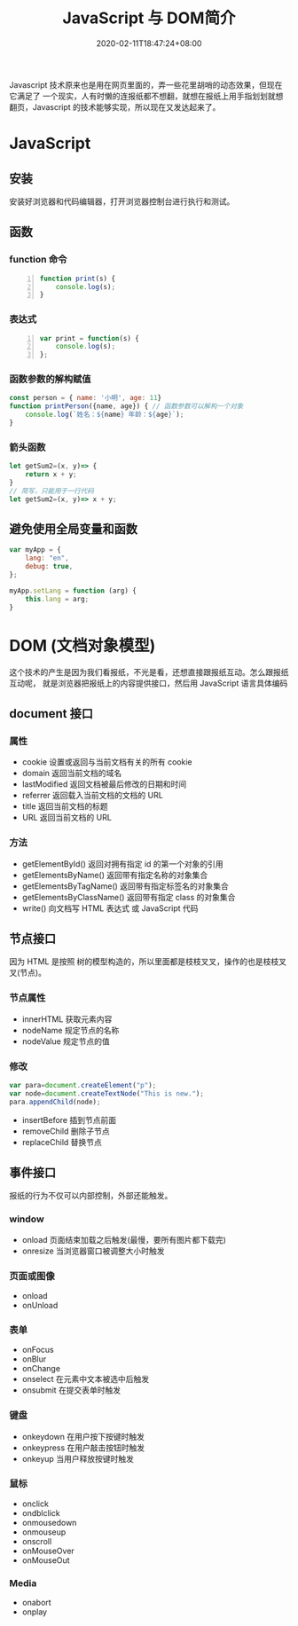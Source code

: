  #+TITLE: JavaScript 与 DOM简介
#+TAGS[]: JavaScript 
#+CATEGORIES[]: 技术
#+DESCRIPTION: JavaScript 简介
#+DATE: 2020-02-11T18:47:24+08:00
#+draft: true

Javascript 技术原来也是用在网页里面的，弄一些花里胡哨的动态效果，但现在它满足了
一个现实，人有时懒的连报纸都不想翻，就想在报纸上用手指划划就想翻页，Javascript
的技术能够实现，所以现在又发达起来了。
# more
* JavaScript 
** 安装
   安装好浏览器和代码编辑器，打开浏览器控制台进行执行和测试。
** 函数
*** function 命令
    #+begin_src js -n
      function print(s) {
          console.log(s);
      }
    #+end_src
*** 表达式
    #+begin_src js -n
      var print = function(s) {
          console.log(s);
      };
    #+end_src
*** 函数参数的解构赋值
    #+begin_src js
      const person = { name: '小明', age: 11}
      function printPerson({name, age}) { // 函数参数可以解构一个对象
          console.log(`姓名：${name} 年龄：${age}`);
      }
      #+end_src
*** 箭头函数
    #+begin_src js
      let getSum2=(x, y)=> {
          return x + y;
      }
      // 简写，只能用于一行代码
      let getSum2=(x, y)=> x + y;
    #+end_src
** 避免使用全局变量和函数
   #+begin_src js
     var myApp = {
         lang: "en",
         debug: true,
     };

     myApp.setLang = function (arg) {
         this.lang = arg;
     }
   #+end_src
* DOM (文档对象模型)
  这个技术的产生是因为我们看报纸，不光是看，还想直接跟报纸互动。怎么跟报纸互动呢，
  就是浏览器把报纸上的内容提供接口，然后用 JavaScript 语言具体编码
  
** document  接口
*** 属性
    - cookie        设置或返回与当前文档有关的所有 cookie 
    - domain        返回当前文档的域名                    
    - lastModified  返回文档被最后修改的日期和时间        
    - referrer      返回载入当前文档的文档的 URL          
    - title         返回当前文档的标题                    
    - URL           返回当前文档的 URL                    
*** 方法
    - getElementById()          返回对拥有指定 id 的第一个对象的引用                                        
    - getElementsByName()       返回带有指定名称的对象集合 	                                               
    - getElementsByTagName()    返回带有指定标签名的对象集合                                                
    - getElementsByClassName()  返回带有指定 class 的对象集合                                               
    - write()                   向文档写 HTML 表达式 或 JavaScript 代码                                     
** 节点接口
   因为 HTML 是按照 树的模型构造的，所以里面都是枝枝叉叉，操作的也是枝枝叉叉(节点)。
*** 节点属性
    - innerHTML  获取元素内容   
    - nodeName   规定节点的名称 
    - nodeValue  规定节点的值   

*** 修改
    #+begin_src js
      var para=document.createElement("p");
      var node=document.createTextNode("This is new.");
      para.appendChild(node);
    #+end_src
    
    - insertBefore 插到节点前面
    - removeChild 删除子节点
    - replaceChild 替换节点

** 事件接口
   报纸的行为不仅可以内部控制，外部还能触发。
*** window 
    - onload    页面结束加载之后触发(最慢，要所有图片都下载完)    
    - onresize  当浏览器窗口被调整大小时触发                     
*** 页面或图像
    - onload 
    - onUnload
*** 表单
    - onFocus
    - onBlur 
    - onChange
    - onselect      在元素中文本被选中后触发            
    - onsubmit     在提交表单时触发                   
*** 键盘
    - onkeydown   在用户按下按键时触发 
    - onkeypress  在用户敲击按钮时触发 
    - onkeyup     当用户释放按键时触发 
*** 鼠标
    - onclick
    - ondblclick
    - onmousedown
    - onmouseup 
    - onscroll
    - onMouseOver 
    - onMouseOut
*** Media 
    - onabort
    - onplay

